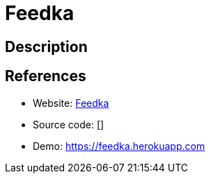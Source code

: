 = Feedka

:Name:          Feedka
:Language:      Ruby
:License:       AGPL-3.0
:Topic:         Polls and Events
:Category:      
:Subcategory:   

// END-OF-HEADER. DO NOT MODIFY OR DELETE THIS LINE

== Description



== References

* Website: https://github.com/drabkirn/feedka[Feedka]
* Source code: []
* Demo: https://feedka.herokuapp.com[https://feedka.herokuapp.com]
